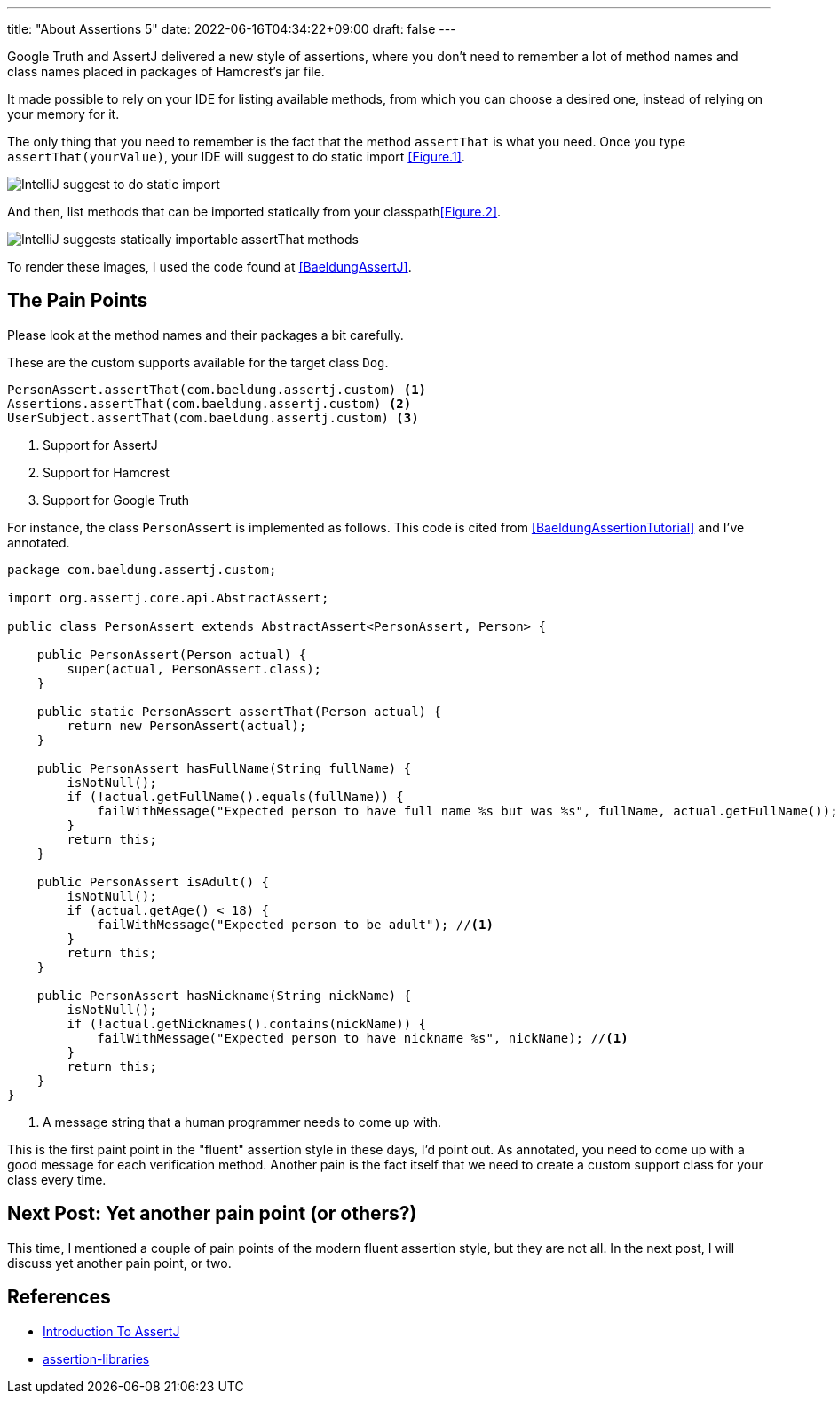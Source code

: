 ---
title: "About Assertions 5"
date: 2022-06-16T04:34:22+09:00
draft: false
---

Google Truth and AssertJ delivered a new style of assertions, where you don't need to remember a lot of method names and class names placed in packages of Hamcrest's jar file.

It made possible to rely on your IDE for listing available methods, from which you can choose a desired one, instead of relying on your memory for it.

The only thing that you need to remember is the fact that the method `assertThat` is what you need.
Once you type `assertThat(yourValue)`, your IDE will suggest to do static import <<Figure.1>>.

[[Figure.1]]
image:../images/about-assertions-5_codecompletion-1.png[IntelliJ suggest to do static import]

And then, list methods that can be imported statically from your classpath<<Figure.2>>.

[[Figure.2]]
image:../images/about-assertions-5_codecompletion-2.png[IntelliJ suggests statically importable assertThat methods,,,role=right]

To render these images, I used the code found at <<BaeldungAssertJ>>.

== The Pain Points

Please look at the method names and their packages a bit carefully.

These are the custom supports available for the target class `Dog`.
----
PersonAssert.assertThat(com.baeldung.assertj.custom) <1>
Assertions.assertThat(com.baeldung.assertj.custom) <2>
UserSubject.assertThat(com.baeldung.assertj.custom) <3>
----
<1> Support for AssertJ
<2> Support for Hamcrest
<3> Support for Google Truth


For instance, the class `PersonAssert` is implemented as follows.
This code is cited from <<BaeldungAssertionTutorial>> and I've annotated.

[source,java]
----
package com.baeldung.assertj.custom;

import org.assertj.core.api.AbstractAssert;

public class PersonAssert extends AbstractAssert<PersonAssert, Person> {

    public PersonAssert(Person actual) {
        super(actual, PersonAssert.class);
    }

    public static PersonAssert assertThat(Person actual) {
        return new PersonAssert(actual);
    }

    public PersonAssert hasFullName(String fullName) {
        isNotNull();
        if (!actual.getFullName().equals(fullName)) {
            failWithMessage("Expected person to have full name %s but was %s", fullName, actual.getFullName()); //<1>
        }
        return this;
    }

    public PersonAssert isAdult() {
        isNotNull();
        if (actual.getAge() < 18) {
            failWithMessage("Expected person to be adult"); //<1>
        }
        return this;
    }

    public PersonAssert hasNickname(String nickName) {
        isNotNull();
        if (!actual.getNicknames().contains(nickName)) {
            failWithMessage("Expected person to have nickname %s", nickName); //<1>
        }
        return this;
    }
}
----
<1> A message string that a human programmer needs to come up with.

This is the first paint point in the "fluent" assertion style in these days, I'd point out.
As annotated, you need to come up with a good message for each verification method.
Another pain is the fact itself that we need to create a custom support class for your class every time.

== Next Post: Yet another pain point (or others?)

This time, I mentioned a couple of pain points of the modern fluent assertion style, but they are not all.
In the next post, I will discuss yet another pain point, or two.

== References

- [[BaeldungAssertJ]] https://www.baeldung.com/introduction-to-assertj[Introduction To AssertJ]
- [[BaeldungAssertionTutorial]] https://github.com/eugenp/tutorials/tree/master/testing-modules/assertion-libraries[assertion-libraries]